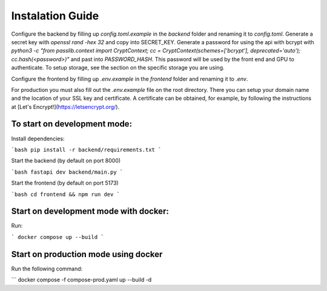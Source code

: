 Instalation Guide
=================


Configure the backend by filling up `config.toml.example` in the `backend` folder and renaming it to `config.toml`.
Generate a secret key with `openssl rand -hex 32` and copy into SECRET_KEY.
Generate a password for using the api with bcrypt with `python3 -c "from passlib.context import CryptContext; cc = CryptContext(schemes=['bcrypt'], deprecated='auto'); cc.hash(<password>)"` and past into `PASSWORD_HASH`. This password will be used by the front end and GPU to authenticate.
To setup storage, see the section on the specific storage you are using.

Configure the frontend by filling up `.env.example` in the `frontend` folder and renaming it to `.env`.

For production you must also fill out the `.env.example` file on the root directory. There you can setup your domain name and the location of your SSL key and certificate. A certificate can be obtained, for example, by following the instructions at [Let's Encrypt!](https://letsencrypt.org/).

To start on development mode:
-----------------------------
Install dependencies:

```bash
pip install -r backend/requirements.txt
```

Start the backend (by default on port 8000)

```bash
fastapi dev backend/main.py
```

Start the frontend (by default on port 5173)

```bash
cd frontend && npm run dev
```

Start on development mode with docker:
--------------------------------------
Run:

```
docker compose up --build
```

Start on production mode using docker
-------------------------------------
Run the following command:

```
docker compose -f compose-prod.yaml up --build -d
